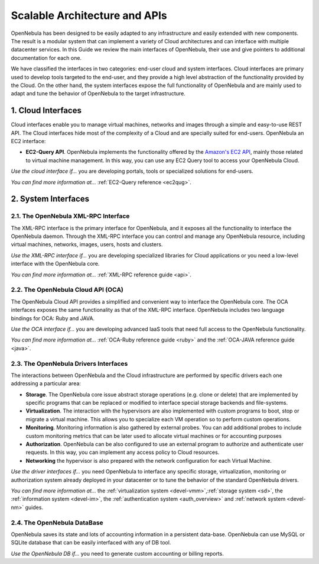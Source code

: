 .. _introapis:

===============================
Scalable Architecture and APIs
===============================

OpenNebula has been designed to be easily adapted to any infrastructure and easily extended with new components. The result is a modular system that can implement a variety of Cloud architectures and can interface with multiple datacenter services. In this Guide we review the main interfaces of OpenNebula, their use and give pointers to additional documentation for each one.

We have classified the interfaces in two categories: end-user cloud and system interfaces. Cloud interfaces are primary used to develop tools targeted to the end-user, and they provide a high level abstraction of the functionality provided by the Cloud. On the other hand, the system interfaces expose the full functionality of OpenNebula and are mainly used to adapt and tune the behavior of OpenNebula to the target infrastructure.

|image0|

1. Cloud Interfaces
===================

Cloud interfaces enable you to manage virtual machines, networks and images through a simple and easy-to-use REST API. The Cloud interfaces hide most of the complexity of a Cloud and are specially suited for end-users. OpenNebula an EC2 interface:

-  **EC2-Query API**. OpenNebula implements the functionality offered by the `Amazon's EC2 API <http://docs.aws.amazon.com/AWSEC2/latest/APIReference/Welcome.html>`__, mainly those related to virtual machine management. In this way, you can use any EC2 Query tool to access your OpenNebula Cloud.

*Use the cloud interface if...* you are developing portals, tools or specialized solutions for end-users.

*You can find more information at...* :ref:`EC2-Query reference <ec2qug>`.

2. System Interfaces
====================

2.1. The OpenNebula XML-RPC Interface
-------------------------------------

The XML-RPC interface is the primary interface for OpenNebula, and it exposes all the functionality to interface the OpenNebula daemon. Through the XML-RPC interface you can control and manage any OpenNebula resource, including virtual machines, networks, images, users, hosts and clusters.

*Use the XML-RPC interface if...* you are developing specialized libraries for Cloud applications or you need a low-level interface with the OpenNebula core.

*You can find more information at...* :ref:`XML-RPC reference guide <api>`.

2.2. The OpenNebula Cloud API (OCA)
-----------------------------------

The OpenNebula Cloud API provides a simplified and convenient way to interface the OpenNebula core. The OCA interfaces exposes the same functionality as that of the XML-RPC interface. OpenNebula includes two language bindings for OCA: Ruby and JAVA.

*Use the OCA interface if...* you are developing advanced IaaS tools that need full access to the OpenNebula functionality.

*You can find more information at...* :ref:`OCA-Ruby reference guide <ruby>` and the :ref:`OCA-JAVA reference guide <java>`.

2.3. The OpenNebula Drivers Interfaces
--------------------------------------

The interactions between OpenNebula and the Cloud infrastructure are performed by specific drivers each one addressing a particular area:

-  **Storage**. The OpenNebula core issue abstract storage operations (e.g. clone or delete) that are implemented by specific programs that can be replaced or modified to interface special storage backends and file-systems.
-  **Virtualization**. The interaction with the hypervisors are also implemented with custom programs to boot, stop or migrate a virtual machine. This allows you to specialize each VM operation so to perform custom operations.
-  **Monitoring**. Monitoring information is also gathered by external probes. You can add additional probes to include custom monitoring metrics that can be later used to allocate virtual machines or for accounting purposes
-  **Authorization**. OpenNebula can be also configured to use an external program to authorize and authenticate user requests. In this way, you can implement any access policy to Cloud resources.
-  **Networking** the hypervisor is also prepared with the network configuration for each Virtual Machine.

*Use the driver interfaces if...* you need OpenNebula to interface any specific storage, virtualization, monitoring or authorization system already deployed in your datacenter or to tune the behavior of the standard OpenNebula drivers.

*You can find more information at...* the :ref:`virtualization system <devel-vmm>`,\ :ref:`storage system <sd>`, the :ref:`information system <devel-im>`, the :ref:`authentication system <auth_overview>` and :ref:`network system <devel-nm>` guides.

2.4. The OpenNebula DataBase
----------------------------

OpenNebula saves its state and lots of accounting information in a persistent data-base. OpenNebula can use MySQL or SQLite database that can be easily interfaced with any of DB tool.

*Use the OpenNebula DB if...* you need to generate custom accounting or billing reports.

.. |image0| image:: /images/opennebula_interfaces.png

